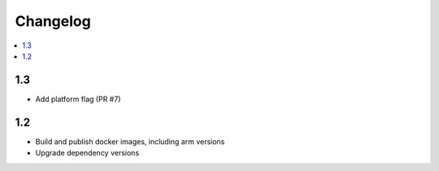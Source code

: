 ###########
 Changelog
###########

.. contents::
   :local:

1.3
===

* Add platform flag (PR #7)

1.2
===

* Build and publish docker images, including arm versions
* Upgrade dependency versions

..
   Local Variables:
   fill-column: 100
   End:
